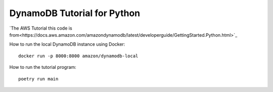 ****************************
DynamoDB Tutorial for Python
****************************

`The AWS Tutorial this code is from<https://docs.aws.amazon.com/amazondynamodb/latest/developerguide/GettingStarted.Python.html>`_

How to run the local DynamoDB instance using Docker::

    docker run -p 8000:8000 amazon/dynamodb-local

How to run the tutorial program::

    poetry run main
